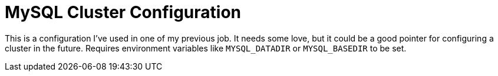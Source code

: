 = MySQL Cluster Configuration

This is a configuration I've used in one of my previous job.
It needs some love, but it could be a good pointer for configuring a cluster in the future.
Requires environment variables like `MYSQL_DATADIR` or `MYSQL_BASEDIR` to be set.
